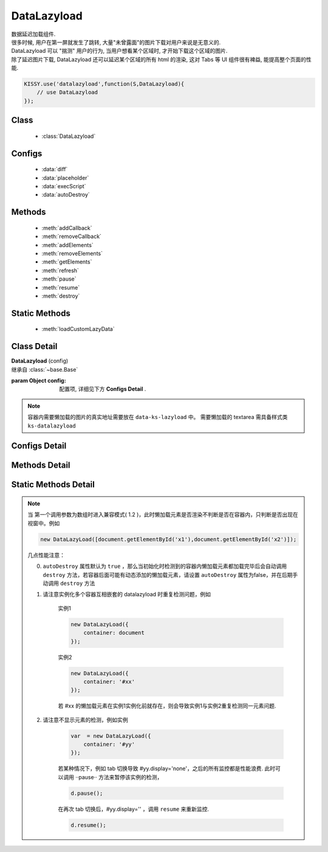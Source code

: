 ﻿.. module:: datalazyload


DataLazyload
===============================

|  数据延迟加载组件.
|  很多时候, 用户在第一屏就发生了跳转, 大量"未曾露面"的图片下载对用户来说是无意义的.
|  DataLazyload 可以 "揣测" 用户的行为, 当用户想看某个区域时, 才开始下载这个区域的图片.
|  除了延迟图片下载, DataLazyload 还可以延迟某个区域的所有 html 的渲染, 这对 Tabs 等 UI 组件很有裨益, 能提高整个页面的性能.


.. code-block:: javascript

    KISSY.use('datalazyload',function(S,DataLazyload){
        // use DataLazyload
    });


Class
-----------------------------------------------

  * :class:`DataLazyload`

  
Configs
-----------------------------------------------

  * :data:`diff`
  * :data:`placeholder`
  * :data:`execScript`
  * :data:`autoDestroy`
  
Methods
-----------------------------------------------

  * :meth:`addCallback`
  * :meth:`removeCallback`
  * :meth:`addElements`
  * :meth:`removeElements`
  * :meth:`getElements`
  * :meth:`refresh`
  * :meth:`pause`
  * :meth:`resume`
  * :meth:`destroy`

Static Methods
-----------------------------------------------

  * :meth:`loadCustomLazyData`



Class Detail
-----------------------------------------------

.. class:: DataLazyload
    
    | **DataLazyload** (config)
    | 继承自 :class:`~base.Base`

    :param Object config: 配置项, 详细见下方 **Configs Detail** .
    
.. note::

    容器内需要懒加载的图片的真实地址需要放在 ``data-ks-lazyload`` 中。
    需要懒加载的 textarea 需具备样式类 ``ks-datalazyload``

Configs Detail
-----------------------------------------------

.. data:: autoDestroy

    {Boolean} - 默认为 true ,  当初始化时检测到的容器内懒加载元素都加载完毕后是否自动调用 ``destroy`` 方法

.. data:: container

    {String|HTMLElement} - 默认为 document ,  图片所在容器，当懒加载元素在容器中和视窗中同时出现时进行渲染。

.. data:: diff

    {Number|Object} -

        * Number 类型时当前视窗往下, diff px 外的 img/textarea 延迟加载, 适当设置此值,
          可以让用户在拖动时感觉数据已经加载好, 默认为当前视窗高度(两屏以外的才延迟加载).

        * Object 类型可以指定 left/top/right/bottom 数值，表示预加载当前视窗以外上下左右的距离的元素.

.. data:: placeholder

    {String} - 默认为 http://a.tbcdn.cn/kissy/1.0.0/build/imglazyload/spaceball.gif, 如果懒加载图像没有设置 src 则作为图像的占位图.

.. data:: execScript

    {Boolean} - 默认为 true , 是否执行 textarea 里面的脚本.

.. data:: autoDestroy

    {boolean} - 当检测到无懒加载元素时是否销毁该组件，默认 true

Methods Detail
-----------------------------------------------

.. method:: addCallback

    | **addCallback** (el, fn)
    | 添加回调函数. 当 el 即将出现在视图中时, 触发 fn


.. method:: removeCallback

    | **removeCallback** (el, fn)
    | 删除回调函数. 参数同 ``addCallback``


.. method:: addElements

    | **addElements** (els)
    | 添加元素到懒加载列表.

    :param HTMLElement[] els: 新的懒加载元素列表

.. method:: removeElements

    | **removeElements** (els)
    | 从懒加载列表中删除元素.

    :param HTMLElement[] els: 已有的懒加载元素列表

.. method:: getElements

    | **getElements** ()
    | 得到懒加载元素列表

    ::returns: {Object} eg: {images:[],textareas:[]}

.. method:: refresh

    | **refresh** ()
    | 强制立刻检测懒加载元素

.. method:: pause

    | **pause** ()
    | 暂停监控懒加载元素


.. method:: resume

    | **resume** ()
    | 继续监控懒加载元素

.. method:: destroy

    | **destroy** ()
    | 停止监控并销毁组件

Static Methods Detail
-----------------------------------------------

.. method:: loadCustomLazyData

    | static **loadCustomLazyData** (container, type)
    | 加载自定义延迟数据

    :param HTMLElement container: 包含自定义延迟加载项的容器元素
    :param String type: 延迟加载方式, 可取:

    1. ``textarea`` 或 ``area-data`` , 即表示延迟加载使用的是 ``textarea`` 方式;
        此时 textarea 需要有样式类 ``ks-datalazyload-custom``
    2. ``img`` 或 ``img-src``, 即表示延迟加载使用的是 ``img`` 方式.
        此时 img 的真实地址须放在属性 ``data-ks-lazyload-custom`` 中


.. note::

    当 第一个调用参数为数组时进入兼容模式( 1.2 )，此时懒加载元素是否渲染不判断是否在容器内，只判断是否出现在视窗中。例如

    .. code-block:: javascript

        new DataLazyLoad([document.getElementById('x1'),document.getElementById('x2')]);



    几点性能注意：

    0. ``autoDestroy`` 属性默认为 ``true`` ，那么当初始化时检测到的容器内懒加载元素都加载完毕后会自动调用 ``destroy`` 方法，若容器后面可能有动态添加的懒加载元素，请设置 ``autoDestroy`` 属性为false，并在后期手动调用 ``destroy`` 方法


    1. 请注意实例化多个容器互相嵌套的 datalazyload 时重复检测问题，例如

        实例1

        .. code-block:: javascript

            new DataLazyLoad({
                container: document
            });


        实例2

        .. code-block:: javascript

            new DataLazyLoad({
                container: '#xx'
            });


        若 #xx 的懒加载元素在实例1实例化前就存在，则会导致实例1与实例2重复检测同一元素问题.


    2. 请注意不显示元素的检测，例如实例

        .. code-block:: javascript

            var  = new DataLazyLoad({
                container: '#yy'
            });


        若某种情况下，例如 tab 切换导致 #yy.display='none'，之后的所有监控都是性能浪费.
        此时可以调用 ··pause·· 方法来暂停该实例的检测，

        .. code-block:: javascript

            d.pause();


        在再次 tab 切换后，#yy.display='' ，调用 ``resume`` 来重新监控.

        .. code-block:: javascript

            d.resume();
